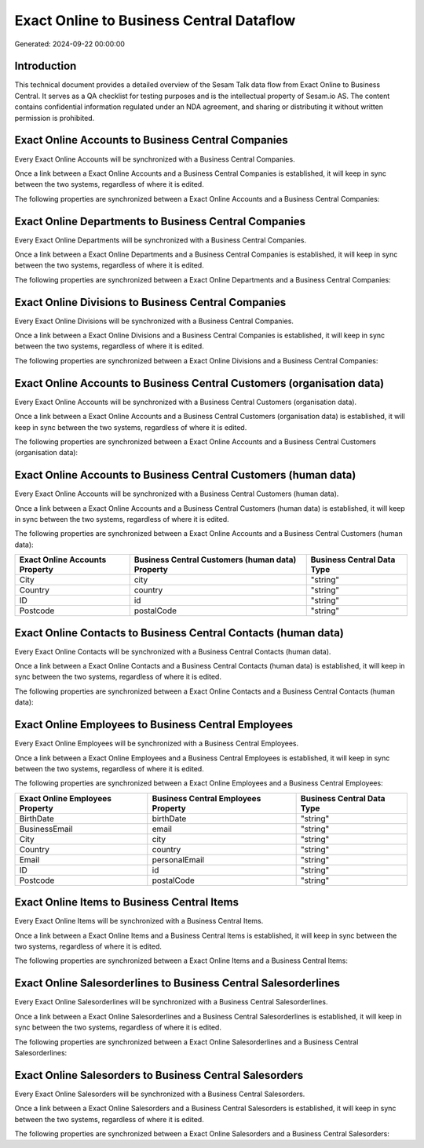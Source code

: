 =========================================
Exact Online to Business Central Dataflow
=========================================

Generated: 2024-09-22 00:00:00

Introduction
------------

This technical document provides a detailed overview of the Sesam Talk data flow from Exact Online to Business Central. It serves as a QA checklist for testing purposes and is the intellectual property of Sesam.io AS. The content contains confidential information regulated under an NDA agreement, and sharing or distributing it without written permission is prohibited.

Exact Online Accounts to Business Central Companies
---------------------------------------------------
Every Exact Online Accounts will be synchronized with a Business Central Companies.

Once a link between a Exact Online Accounts and a Business Central Companies is established, it will keep in sync between the two systems, regardless of where it is edited.

The following properties are synchronized between a Exact Online Accounts and a Business Central Companies:

.. list-table::
   :header-rows: 1

   * - Exact Online Accounts Property
     - Business Central Companies Property
     - Business Central Data Type


Exact Online Departments to Business Central Companies
------------------------------------------------------
Every Exact Online Departments will be synchronized with a Business Central Companies.

Once a link between a Exact Online Departments and a Business Central Companies is established, it will keep in sync between the two systems, regardless of where it is edited.

The following properties are synchronized between a Exact Online Departments and a Business Central Companies:

.. list-table::
   :header-rows: 1

   * - Exact Online Departments Property
     - Business Central Companies Property
     - Business Central Data Type


Exact Online Divisions to Business Central Companies
----------------------------------------------------
Every Exact Online Divisions will be synchronized with a Business Central Companies.

Once a link between a Exact Online Divisions and a Business Central Companies is established, it will keep in sync between the two systems, regardless of where it is edited.

The following properties are synchronized between a Exact Online Divisions and a Business Central Companies:

.. list-table::
   :header-rows: 1

   * - Exact Online Divisions Property
     - Business Central Companies Property
     - Business Central Data Type


Exact Online Accounts to Business Central Customers (organisation data)
-----------------------------------------------------------------------
Every Exact Online Accounts will be synchronized with a Business Central Customers (organisation data).

Once a link between a Exact Online Accounts and a Business Central Customers (organisation data) is established, it will keep in sync between the two systems, regardless of where it is edited.

The following properties are synchronized between a Exact Online Accounts and a Business Central Customers (organisation data):

.. list-table::
   :header-rows: 1

   * - Exact Online Accounts Property
     - Business Central Customers (organisation data) Property
     - Business Central Data Type


Exact Online Accounts to Business Central Customers (human data)
----------------------------------------------------------------
Every Exact Online Accounts will be synchronized with a Business Central Customers (human data).

Once a link between a Exact Online Accounts and a Business Central Customers (human data) is established, it will keep in sync between the two systems, regardless of where it is edited.

The following properties are synchronized between a Exact Online Accounts and a Business Central Customers (human data):

.. list-table::
   :header-rows: 1

   * - Exact Online Accounts Property
     - Business Central Customers (human data) Property
     - Business Central Data Type
   * - City
     - city
     - "string"
   * - Country
     - country
     - "string"
   * - ID
     - id
     - "string"
   * - Postcode
     - postalCode
     - "string"


Exact Online Contacts to Business Central Contacts (human data)
---------------------------------------------------------------
Every Exact Online Contacts will be synchronized with a Business Central Contacts (human data).

Once a link between a Exact Online Contacts and a Business Central Contacts (human data) is established, it will keep in sync between the two systems, regardless of where it is edited.

The following properties are synchronized between a Exact Online Contacts and a Business Central Contacts (human data):

.. list-table::
   :header-rows: 1

   * - Exact Online Contacts Property
     - Business Central Contacts (human data) Property
     - Business Central Data Type


Exact Online Employees to Business Central Employees
----------------------------------------------------
Every Exact Online Employees will be synchronized with a Business Central Employees.

Once a link between a Exact Online Employees and a Business Central Employees is established, it will keep in sync between the two systems, regardless of where it is edited.

The following properties are synchronized between a Exact Online Employees and a Business Central Employees:

.. list-table::
   :header-rows: 1

   * - Exact Online Employees Property
     - Business Central Employees Property
     - Business Central Data Type
   * - BirthDate
     - birthDate
     - "string"
   * - BusinessEmail
     - email
     - "string"
   * - City
     - city
     - "string"
   * - Country
     - country
     - "string"
   * - Email
     - personalEmail
     - "string"
   * - ID
     - id
     - "string"
   * - Postcode
     - postalCode
     - "string"


Exact Online Items to Business Central Items
--------------------------------------------
Every Exact Online Items will be synchronized with a Business Central Items.

Once a link between a Exact Online Items and a Business Central Items is established, it will keep in sync between the two systems, regardless of where it is edited.

The following properties are synchronized between a Exact Online Items and a Business Central Items:

.. list-table::
   :header-rows: 1

   * - Exact Online Items Property
     - Business Central Items Property
     - Business Central Data Type


Exact Online Salesorderlines to Business Central Salesorderlines
----------------------------------------------------------------
Every Exact Online Salesorderlines will be synchronized with a Business Central Salesorderlines.

Once a link between a Exact Online Salesorderlines and a Business Central Salesorderlines is established, it will keep in sync between the two systems, regardless of where it is edited.

The following properties are synchronized between a Exact Online Salesorderlines and a Business Central Salesorderlines:

.. list-table::
   :header-rows: 1

   * - Exact Online Salesorderlines Property
     - Business Central Salesorderlines Property
     - Business Central Data Type


Exact Online Salesorders to Business Central Salesorders
--------------------------------------------------------
Every Exact Online Salesorders will be synchronized with a Business Central Salesorders.

Once a link between a Exact Online Salesorders and a Business Central Salesorders is established, it will keep in sync between the two systems, regardless of where it is edited.

The following properties are synchronized between a Exact Online Salesorders and a Business Central Salesorders:

.. list-table::
   :header-rows: 1

   * - Exact Online Salesorders Property
     - Business Central Salesorders Property
     - Business Central Data Type

